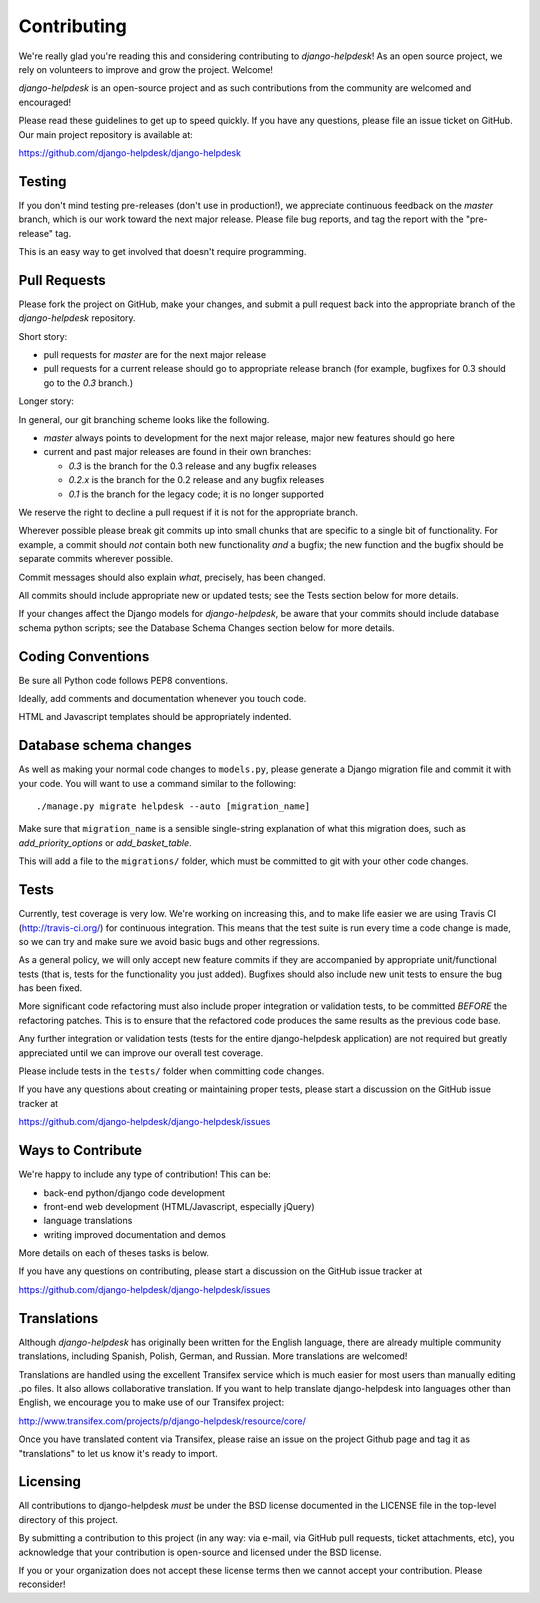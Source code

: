 Contributing
============

We're really glad you're reading this and considering contributing to
`django-helpdesk`! As an open source project, we rely on volunteers
to improve and grow the project. Welcome!

`django-helpdesk` is an open-source project and as such contributions from the
community are welcomed and encouraged!

Please read these guidelines to get up to speed quickly. If you have any
questions, please file an issue ticket on GitHub. Our main project
repository is available at:

https://github.com/django-helpdesk/django-helpdesk


Testing
-------

If you don't mind testing pre-releases (don't use in production!), we appreciate
continuous feedback on the `master` branch, which is our work toward the next
major release. Please file bug reports, and tag the report with the "pre-release"
tag.

This is an easy way to get involved that doesn't require programming.


Pull Requests
-------------

Please fork the project on GitHub, make your changes, and submit a
pull request back into the appropriate branch of the
`django-helpdesk` repository.

Short story:

* pull requests for `master` are for the next major release
* pull requests for a current release should go to appropriate release branch
  (for example, bugfixes for 0.3 should go to the `0.3` branch.)

Longer story:

In general, our git branching scheme looks like the following.

* `master` always points to development for the next major release,
  major new features should go here
* current and past major releases are found in their own branches:

  * `0.3` is the branch for the 0.3 release and any bugfix releases
  * `0.2.x` is the branch for the 0.2 release and any bugfix releases
  * `0.1` is the branch for the legacy code; it is no longer supported

We reserve the right to decline a pull request if it is not for
the appropriate branch.

Wherever possible please break git commits up into small chunks that are
specific to a single bit of functionality. For example, a commit should *not*
contain both new functionality *and* a bugfix; the new function and the bugfix
should be separate commits wherever possible.

Commit messages should also explain *what*, precisely, has been changed.

All commits should include appropriate new or updated tests; see the Tests
section below for more details.

If your changes affect the Django models for `django-helpdesk`, be aware
that your commits should include database schema python scripts; see the
Database Schema Changes section below for more details.


Coding Conventions
------------------

Be sure all Python code follows PEP8 conventions.

Ideally, add comments and documentation whenever you touch code.

HTML and Javascript templates should be appropriately indented.


Database schema changes
-----------------------

As well as making your normal code changes to ``models.py``, please generate a
Django migration file and commit it with your code. You will want to use a
command similar to the following::

    ./manage.py migrate helpdesk --auto [migration_name]

Make sure that ``migration_name`` is a sensible single-string explanation of
what this migration does, such as *add_priority_options* or *add_basket_table*.

This will add a file to the ``migrations/`` folder, which must be committed to
git with your other code changes.


Tests
-----

Currently, test coverage is very low. We're working on increasing this, and to
make life easier we are using Travis CI (http://travis-ci.org/) for continuous
integration. This means that the test suite is run every time a code change is
made, so we can try and make sure we avoid basic bugs and other regressions.

As a general policy, we will only accept new feature commits if they are
accompanied by appropriate unit/functional tests (that is, tests for the
functionality you just added). Bugfixes should also include new unit tests to
ensure the bug has been fixed.

More significant code refactoring must also include proper integration or
validation tests, to be committed *BEFORE* the refactoring patches. This is to
ensure that the refactored code produces the same results as the previous code
base.

Any further integration or validation tests (tests for the entire
django-helpdesk application) are not required but greatly appreciated until we
can improve our overall test coverage.

Please include tests in the ``tests/`` folder when committing code changes.

If you have any questions about creating or maintaining proper tests, please
start a discussion on the GitHub issue tracker at

https://github.com/django-helpdesk/django-helpdesk/issues


Ways to Contribute
------------------

We're happy to include any type of contribution! This can be:

* back-end python/django code development
* front-end web development (HTML/Javascript, especially jQuery)
* language translations
* writing improved documentation and demos

More details on each of theses tasks is below.

If you have any questions on contributing, please start a discussion on
the GitHub issue tracker at

https://github.com/django-helpdesk/django-helpdesk/issues


Translations
------------

Although `django-helpdesk` has originally been written for the English language,
there are already multiple community translations, including Spanish, Polish,
German, and Russian. More translations are welcomed!

Translations are handled using the excellent Transifex service which is much
easier for most users than manually editing .po files. It also allows
collaborative translation. If you want to help translate django-helpdesk into
languages other than English, we encourage you to make use of our Transifex
project:

http://www.transifex.com/projects/p/django-helpdesk/resource/core/

Once you have translated content via Transifex, please raise an issue on the
project Github page and tag it as "translations" to let us know it's ready to
import.


Licensing
---------

All contributions to django-helpdesk *must* be under the BSD license documented
in the LICENSE file in the top-level directory of this project.

By submitting a contribution to this project (in any way: via e-mail,
via GitHub pull requests, ticket attachments, etc), you acknowledge that your
contribution is open-source and licensed under the BSD license.

If you or your organization does not accept these license terms then we cannot
accept your contribution. Please reconsider!
